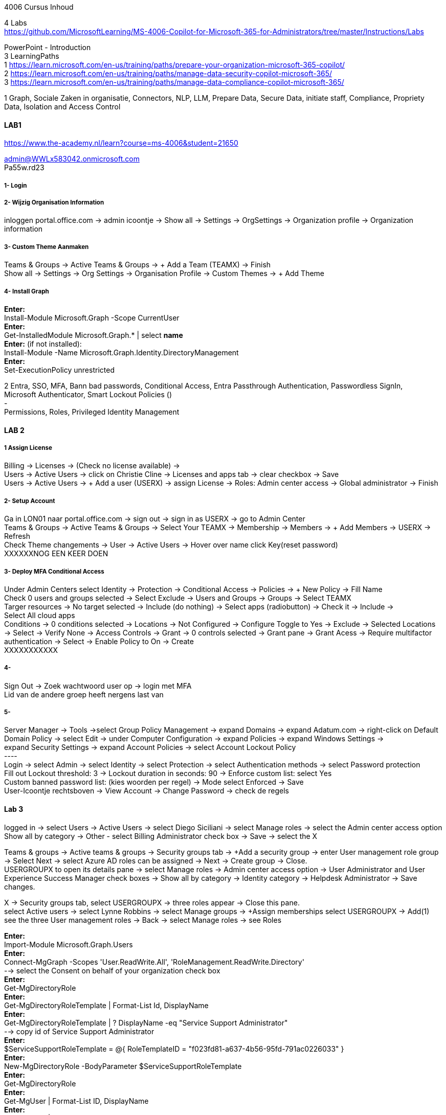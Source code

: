 4006 Cursus Inhoud



4 Labs +
https://github.com/MicrosoftLearning/MS-4006-Copilot-for-Microsoft-365-for-Administrators/tree/master/Instructions/Labs


PowerPoint - Introduction +
3 LearningPaths +
1
https://learn.microsoft.com/en-us/training/paths/prepare-your-organization-microsoft-365-copilot/ +
2
https://learn.microsoft.com/en-us/training/paths/manage-data-security-copilot-microsoft-365/ +
3
https://learn.microsoft.com/en-us/training/paths/manage-data-compliance-copilot-microsoft-365/ +

1
Graph, Sociale Zaken in organisatie, Connectors, NLP, LLM, Prepare Data, Secure Data, initiate staff, Compliance,
Propriety Data, Isolation and Access Control

==== LAB1
https://www.the-academy.nl/learn?course=ms-4006&student=21650

admin@WWLx583042.onmicrosoft.com +
Pa55w.rd23 +

===== 1- Login +

===== 2- Wijzig Organisation Information +
inloggen portal.office.com -> admin icoontje -> Show all -> Settings -> OrgSettings -> Organization profile -> Organization information +

===== 3- Custom Theme Aanmaken +
Teams & Groups -> Active Teams & Groups -> + Add a Team (TEAMX) -> Finish +
Show all -> Settings -> Org Settings -> Organisation Profile -> Custom Themes -> + Add Theme +

===== 4- Install Graph +
*Enter:* +
Install-Module Microsoft.Graph -Scope CurrentUser +
*Enter:* +
Get-InstalledModule Microsoft.Graph.* | select *name* +
*Enter:* (if not installed): +
Install-Module -Name Microsoft.Graph.Identity.DirectoryManagement +
*Enter:* +
Set-ExecutionPolicy unrestricted +



2
Entra, SSO, MFA, Bann bad passwords, Conditional Access, Entra Passthrough Authentication, Passwordless SignIn, +
Microsoft Authenticator, Smart Lockout Policies () +
- +
Permissions, Roles, Privileged Identity Management +

==== LAB 2 +

===== 1 Assign License
Billing -> Licenses -> (Check no license available) ->  +
Users -> Active Users -> click on Christie Cline -> Licenses and apps tab -> clear checkbox -> Save +
Users -> Active Users -> + Add a user (USERX) -> assign License -> Roles: Admin center access -> Global administrator -> Finish +

===== 2- Setup Account +
Ga in LON01 naar portal.office.com -> sign out -> sign in as USERX -> go to Admin Center  +
Teams & Groups -> Active Teams & Groups -> Select Your TEAMX -> Membership -> Members -> + Add Members -> USERX -> Refresh +
Check Theme changements -> User -> Active Users -> Hover over name click Key(reset password) +
XXXXXXNOG EEN KEER DOEN +

===== 3- Deploy MFA Conditional Access +
Under Admin Centers select Identity -> Protection -> Conditional Access -> Policies -> + New Policy -> Fill Name  +
Check 0 users and groups selected -> Select Exclude -> Users and Groups -> Groups -> Select TEAMX  +
Targer resources -> No target selected -> Include (do nothing) -> Select apps (radiobutton) -> Check it -> Include ->  +
Select All cloud apps +
Conditions -> 0 conditions selected -> Locations -> Not Configured -> Configure Toggle to Yes -> Exclude -> Selected Locations -> Select -> Verify None -> Access Controls -> Grant -> 0 controls selected -> Grant pane -> Grant Acess -> Require multifactor authentication -> Select -> Enable Policy to On -> Create +
XXXXXXXXXXX +

===== 4- +
Sign Out -> Zoek wachtwoord user op -> login met MFA +
Lid van de andere groep heeft nergens last van +

===== 5- +
Server Manager -> Tools ->select Group Policy Management -> expand Domains -> expand Adatum.com -> right-click on Default  +
Domain Policy -> select Edit -> under Computer Configuration -> expand Policies -> expand Windows Settings ->  +
expand Security Settings -> expand Account Policies -> select Account Lockout Policy +
---- +
Login -> select Admin -> select Identity -> select Protection -> select Authentication methods -> select Password protection +
Fill out Lockout threshold: 3 -> Lockout duration in seconds: 90 -> Enforce custom list: select Yes +
Custom banned password list: (kies woorden per regel) -> Mode select Enforced -> Save +
User-Icoontje rechtsboven -> View Account -> Change Password -> check de regels +



==== Lab 3 +
logged in -> select Users -> Active Users -> select Diego Siciliani -> select Manage roles -> select the Admin center access option  +
Show all by category -> Other - select Billing Administrator check box -> Save -> select the X  +


Teams & groups -> Active teams & groups -> Security groups tab -> +Add a security group -> enter User management role group -> Select Next -> select Azure AD roles can be assigned -> Next -> Create group -> Close. +
USERGROUPX to open its details pane -> select Manage roles -> Admin center access option -> User Administrator and User Experience Success Manager check boxes -> Show all by category -> Identity category -> Helpdesk Administrator -> Save changes. +

X -> Security groups tab, select USERGROUPX -> three roles appear -> Close this pane. +
select Active users -> select Lynne Robbins -> select Manage groups -> +Assign memberships select USERGROUPX -> Add(1) +
see the three User management roles -> Back -> select Manage roles -> see Roles +






*Enter:* +
Import-Module Microsoft.Graph.Users +
*Enter:* +
Connect-MgGraph -Scopes 'User.ReadWrite.All', 'RoleManagement.ReadWrite.Directory' +
--> select the Consent on behalf of your organization check box +
*Enter:* +
Get-MgDirectoryRole +
*Enter:* +
Get-MgDirectoryRoleTemplate | Format-List Id, DisplayName +
*Enter:* +
Get-MgDirectoryRoleTemplate | ? DisplayName -eq "Service Support Administrator" +
--> copy id of Service Support Administrator +
*Enter:* +
$ServiceSupportRoleTemplate = @{ RoleTemplateID = "f023fd81-a637-4b56-95fd-791ac0226033" } +
*Enter:* +
New-MgDirectoryRole -BodyParameter $ServiceSupportRoleTemplate +
*Enter:* +
Get-MgDirectoryRole +
*Enter:* +
Get-MgUser | Format-List ID, DisplayName +
*Enter:* +
Get-MgUser | ? DisplayName -like "Patti*" +
--> copy id of Patti +
*Enter:* +
$UserObject = @{ "@odata.id" = "https://graph.microsoft.com/v1.0/directoryObjects/0385b13b-b84e-4475-a0c3-a60a1a13a08c" } +
*Enter:* +
Get-MgDirectoryRole +
--> copy id of Service Support Administrator +
*Enter:* +
New-MgDirectoryRoleMemberByRef -DirectoryRoleId '71c115d1-1126-425a-be5d-addaf6930d41' -BodyParameter $UserObject +
*Enter:* +
Get-MgDirectoryRoleMember -DirectoryRoleId '71c115d1-1126-425a-be5d-addaf6930d41'  +

===== Lab 4-







-- Active Users -> select Joni Sherman -> read: No administrator access -> select Lynne Robbins -> read: assigned the User Administrator role +

Select the key icon that appears to the right of Diego Siciliani's name -> enter diego in the Password field -> Enter Pa55w.rd in the Password field -> automatically generate a password -> Select Reset password. +
Try this Once as an NON Global Administrator and see this fail +

Alex is selected -> select the ellipsis icon (...) -> Edit sign-in status-> Select the Block this user -> select Save changes. +
Check that Alex can not log in +






3 +
Data Classification, Trainable Classifiers, Sensitivity Labels, Retention Labels, Fingerprinting, Policy +

Goed erbij the hebben vwb Sensitivity Labels: +
https://learn.microsoft.com/en-us/training/modules/implement-sensitivity-labels-microsoft-365/2-plan-deployment-strategy-sensitivity-labels +


Go to: https://www.microsoft.com/en-us/download/confirmation.aspx?id=53018 -> Azure Information Protection Unified Label client. +

in admin center -> ... Show -> Select Compliance ->Information protection -> select Labels -> Turn on now -> +Create a label +
-> Fill Something -> Select Next -> select Next -> select Both -> select Next +
On  Content marking page, set the Content marking toggle switch to On.  +
Enter the three options and customize text +
Auto-labeling -> toggle switch to On. +
-> +
Under Detect content -> select +Add condition -> select Content contains -> Add drop-down arrow -> select Sensitive info types -> selects all the sensitive information types. Select Add -> Scroll Down -> select Automatically apply the Label-> enter Sensitive content has been detected and will be encrypted -> Select Next -> select Nex -> Select Next -> select Create label. +
ERROR +

+Add condition and then select Content contains +
ABA routing number and the U.S. Social security Number (SSN) check boxe +
Create Label -> Done +

select check box LABELX -> Select the Publish label ->  Next -> Next -> Select Next -> select the Users must provide a justification to remove a label or lower -> select Next -> select LABELX in the drop-down -> Next +
-> select PII in the drop-down -> select Next. +
-> select PII in the drop-down -> select Next. +
-> select PII in the drop-down -> select Next. +
Name your policy page -> select Submit -> select Done. +

Task 3 – Assign a pre-existing sensitivity label to a document +
As outlined in the instructions at the start of this lab, it isn't possible to immediately test the sensitivity label and label policy that you created in the previous task. This is because it takes up to 24 hours for a new label policy to propagate through Microsoft 365 and for its label to become visible in applications like Microsoft Word and Outlook. +
----------------------------
Instead, you will test one of Microsoft 365's pre-existing sensitivity labels. For this lab, you will use the Project - Falcon sensitivity label, which is a Highly Confidential label. This label is similar to the label that you created in the prior task - the one exception being that it doesn't include a header or footer. Using this pre-existing label will give you a good idea as to how the label that you created would work at Adatum. +

On LON-CL1, in your Edge browser, you should still be logged into Microsoft 365 as Holly Dickson. +

To validate the Project-Falcon sensitivity label, you must first assign it to a document. Select the Home | Microsoft 365 tab in your browser to return to the Microsoft 365 home page. Select the Apps icon on the left-side of the screen. On the Apps page that appears, right-click on the Word tile and select Open in new tab. +

In the Word | Microsoft 365 tab, under the Create new section at the top of the page, select Blank document. +

If a Your privacy option window appears, select Close. +

If the Word ribbon displays icons for each feature but does not break the icons out by group, then select the down-arrow on the far right-side of the ribbon, and then under Ribbon layout, select Classic ribbon. This will switch the ribbon to the traditional ribbon style that is broken out by feature group (such as Undo, Clipboard, Font, Paragraph, Styles, and so forth). +

In the Word document, type the following text: Testing a sensitivity label on a document with personally identifiable information (PII); in this case, a U.S Social Security Number: 111-11-1111. +

Because you enabled Sensitivity labels at the start of this exercise, Word should display a Sensitivity group on the ribbon at the top of the page. Select the down arrow in the Sensitivity group. In the drop-down menu that appears, it should display the list of sensitivity label types. Select Highly Confidential, and then in the sub-menu that appears, select Project - Falcon. +

Note: After 24 hours, the label that you created in the prior task will appear in the Highly Confidential sub-manu, next to the Project-Falcon label. But for now, you will use the Project - Falcon label in its place. +

In the document, note how the label applied a CONFIDENTIAL - ProjectFalcon watermark across the top of the document. The Project - Falcon label was configured just like the label that you created, where the watermark was supposed to appear diagonally across the middle of the page. So why does it appear towards the top of the page? The answer is that you are using Word for the Web, which by default displays it as you see here. To see how it will appear to someone reading the document, you must view the document in the Reading View, which you'll do now.

Select the View tab and then in the Word ribbon, select Reading View. Note how the watermark appears diagonally across the middle of the document. This is how the watermark will appear to someone reading the document. Note that if you use the Word desktop app, it displays the watermark as designated by the label, which in this case would be just as you see it here in the Reading View.

To exit Reading View, select Edit Document on the menu bar at the top of the page. In the drop-down menu that appears, select Edit.

In this first validation test, you're going to remove this sensitivity label from being applied to this document. One of the label policy options requires users to provide justification to remove a label or to select a lower classification label. You will now verify whether this setting is functioning properly.

In the Sensitivity group in the Word ribbon, select the down arrow. In the drop-down menu that appears, note that a check mark appears next to Highly Confidential. Hold your mouse over Highly Confidential to display the sub-menu. Notice how a check mark appears next to Project - Falcon. The check marks identify the current label being applied to the document.

To remove the label from this document, select the Project - Falcon label that appears in this drop-down menu.

In the Justification Required window that appears, select the Other (explain) option. In the Explain why you're changing this label field, enter Testing what happens when a label is removed from a document and then select Change.

Note how the watermark in the document has disappeared. In the Sensitivity group in the Word ribbon, select the down arrow. In the drop-down menu that appears, note that while Highly Confidential > Project - Falcon is displayed, no check marks appear next to them. This indicates the sensitivity label is no longer being applied to this document.

To re-apply the sensitivity label to the document, select Highly Confidential > Project - Falcon in the drop-down menu. Note how the watermark reappears in the document.

You will now save the document so that you can share it in the next task. A document name field that contains a drop-down arrow appears at the top-left corner of the page, to the right of the Word icon (Word may display Document or Document1 as the temporary file name). Select the drop-down arrow. In the drop-down menu that appears, confirm the file Location says Holly Dickson > Documents.

In the File Name field, rename the file to ProtectedDocument1 and then select outside of this file name menu (select inside the document). Note the new name assigned to the file appears in the title bar.

Leave the ProtectedDocument1 tab open displaying the document. You will return to this document in the next task to share the document with Joni Sherman.

You have just successfully created a Word document containing the Highly Confidential label policy titled Project - Falcon.

Task 4 – Protect a document using Microsoft Entra ID Protection
In the prior task, you created a Word document and protected it with the Project - Falcon sensitivity label. This label inserted a watermark in the document. In this task, you will share the document you created with Joni Sherman, and you will restrict Joni to "View only" permission. This will allow you to see how Microsoft Entra ID Protection protects the document based on the parameters that you configure.

To verify whether the protection that you assigned to the document works, you will first email the document to two persons - to Joni Sherman and to your own personal email address. You will then verify that Joni can only view the document and not edit it, and you will verify that you can't access the document since it was not shared with you. Finally, you will change permission on the document so that Joni can edit it, and you will email this updated document to her for testing. The purpose of the two emails to Joni, one with a document link that provides read-only access and another with a document link that provides the ability to edit the document, is to see how Microsoft Entra ID Protection can provide various levels of document protection.

On LON-CL1, in your Edge browser, you should still be logged into Microsoft 365 as Holly Dickson from the prior task with the Word tab open.

In your Edge browser, select the Apps | Microsoft 365 tab.

In the Apps page, right-click on the Outlook tile and select Open in new tab. This opens Holly's mailbox in Outlook on the web in a new browser tab.

In Outlook on the Web, select New mail in the upper left part of the screen.

In the right-hand pane, enter the following information in the email form:

To: Enter Joni and then select Joni Sherman from the user list.

CC: Enter your own personal email address (do NOT enter Holly's email address; instead, enter your own personal email address), and then select the Use this address: message that appears

Add a subject: Protected Document Test - View only permission

Body of the message: enter Open the protected document attached to this email and try to change it.

In the body of the message, under the text you added in the previous step, you will attach a link to the document that you created in the prior task. However, to do so, you must first share the document with Joni Sherman, and when doing so, you will apply restricted View only permissions. To do so, you must leave this email and return to your document and share it with Joni. Once you copy the link that's created during the sharing process, you will return to this email and paste in the link.

In your Edge browser, select the ProtectedDocument1 tab, which should still be displaying the document that you created in the prior task. At the top-right side of the page, below Holly Dickson's name and initials, select the Share button. In the drop-down menu that appears, select Share.

In the Share "ProtectedDocument1" window that appears, select the gear (Link settings) icon that appears next to the Copy link button.

On the Link settings window that appears, select the People you choose option.

Under More settings, the current option is Can edit. You plan to share this document with Joni Sherman, but you only want Joni to be able to view the document. To make this permissions change, select Can edit. In the menu that appears, review the available options. You can see that Can edit has a check mark next to it, which indicates this is the current setting. To limit Joni to read-only permission, select Can view and then select Apply.

This returns you to the Share "ProtectedDocument1" window. Enter Joni in the Add a name, group, or email Field. A list of users whose name starts with Joni should appear. Select Joni Sherman.

On the Share "ProtectedDocument1" window, hover your mouse over the "eye" icon that appears to the right of Joni's name. Doing so should display Can view, which is the current setting that you assigned to her for this document. The "eye" icon is the designation for "Can view". Select the Copy link button.

Once the Link copied message appears at the bottom of the Share "ProtectedDocument1" window, then select the X in the upper-right corner of the window to close it.

In your Edge browser, select the Mail - Holly Dickson -Outlook tab to return back to your email message. In the body of the message, under the text you added earlier, paste (Ctrl+V) in the link to the shared document that you just copied to your clipboard. A link for the file named ProtectedDocument1.docx should appear.

Select Send.

A Recipients can't access links message should appear. This message is a result of Microsoft Entra ID Protection recognizing the fact that you included your personal email address in the email, which doesn't have permission to access the document. For the purpose of this lab test, select Send anyway.

Switch to LON-CL2.

On LON-CL2, you should be logged into Outlook on the Web as Lynne Robbins from the previous lab exercise. Sign out as Lynne.

In your Edge browser, close all tabs except for the Sign out tab. In this tab, enter the following URL in the address bar: https://outlook.office365.com

In the Pick an account window, select Use another account.

In the Sign in window, enter JoniS@xxxxxZZZZZZ.onmicrosoft (where xxxxxZZZZZZ is the tenant prefix provided by your lab hosting provider) and then select Next.

On the Enter password window, enter the same Administrative Password provided by your lab hosting provider for the tenant admin account (i.e. the MOD Administrator account) and then select Sign in.

If a Welcome window appears, select the X to close it.

In Joni’s Inbox in Outlook on the Web, you should see the email that Holly just sent whose Subject line indicates the document has View only permission. Open this email.

In the email, select the attached file to open it.

In the Your privacy option window that appears, select Close. The document opens in Word on the Web in a new browser tab titled ProtectedDocument1.docx tab. Note how the document appears in the Reading View in Word on the Web. This is Joni's indication that she has View only permission and can't edit the document. To verify this, try to select into the the document. Note the message that appears indicating: Read only. This document is read-only. Note the watermark specified in the Project - Falcon policy.

Once you have finished reviewing the document, close the ProtectedDocument1.docx tab.

You will now test what happens when you attempt to open the document that was sent to your personal email address. Use your mobile phone or classroom PC to access your personal mailbox. Open the email that Holly just sent to your personal email address, and then attempt to open the attached file.

Since you don't have permission to access the document, a Pick an account window should appear. In a real-world scenario, you could optionally sign in with an account that has permission to access the file, or request access from the Holly@xxxxxZZZZZZ.onmicrosoft.com account.

For the purpose of this test, you just verified that you can't access the file because it wasn't shared with you. You also verified that Joni was only able to view the file, but not edit it. You will now change the Share permissions on the file by allowing Joni to edit it. You will do so to see how this experience differs from the one you just completed.

Switch to LON-CL1.

On LON-CL1, in your Edge browser, you should still be logged into Microsoft 365 as Holly Dickson, and you should have tabs open for both Word and Outlook. Select the Mail - Holly Dickson - Outlook tab.

In Holly's mailbox, create another email to Joni Sherman. Do NOT include your personal email address in the CC line. Enter the following information in the email form:

To: Enter Joni and then select Joni Sherman from the user list.

CC: leave blank

Add a subject: Protected Document Test - Edit permission

Body of the message: enter Open the protected document attached to this email and try to change it.

Just as with the prior email, you must now share the document with Joni, but this time with Edit permission. To do so, perform the following steps:

Select the ProtectedDocument1 tab in your browser and then on the right-side of the menu bar select the Share button. In the drop-down menu that appears, select Share.
In the Share "ProtectedDocument1" window, enter Joni in the Add a name, group, or email field and then select Joni Sherman.
To the right of Joni's name is a pencil (Can edit) icon. This is the default permission when sharing a document. Select the Copy link button to see what happens.
Note the Link copied message that appears. The message indicates that anyone can edit the document, even though you specifed Joni's name. This isn't what you want, which is to limit Joni as the only person who can edit it. To put that restriction in place, select the gear (Link settings) icon next to the Copy link button.
On the Link settings window that appears, select the People you choose option. This option is the key to limiting the permission to selected users.
Under More settings, if Can edit appears, then select Apply. However, if Can view appears, then select Can view, and in the menu that appears, select Can edit and then select Apply.
In the Share "ProtectedDocument1" window, select the Copy link button.
Note the Link copied message that appears. This time the message indicates that only the people that you specify can edit the document. In this case, editing will be limited to Joni, since she's the only person that you specified.
Select the Mail - Holly Dickson - Outlook tab in your browser and then paste the link into the body of the email message.
Select Send.

Switch to LON-CL2.

On LON-CL2, you should still be logged into Outlook on the Web as Joni Sherman. In Joni’s Inbox, you should see the email that Holly just sent whose Subject line indicates the document has Edit permission. Open this email.

In the email, select the attached file to open it.

When Joni had View only permission, the document opened in the Reading View pane. As such, Joni couldn't edit the document. This version of the document provides Joni with Edit permission, so this time the document should open in Word in normal edit mode. Verify that you can enter text in the document.

Note: In this task, you just verified that Microsoft Entra ID Protection protected the document based on the PII policy parameters that you configured. When Joni was assigned View only permission, the document opened in the Reading view and she was unable to change it. When Joni was assigned Edit permission, the document opened in Word and she was able to change it. And since Holly didn't share the document with you, you couldn't open it when she sent the document in an email to your personal mailbox.

Congratulations! You have just completed the final lab in this course.
